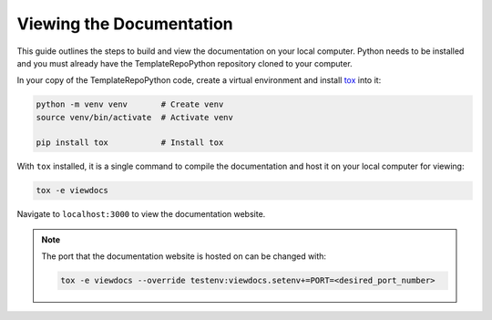 Viewing the Documentation
=========================

This guide outlines the steps to build and view the documentation on your local
computer. Python needs to be installed and you must already have the TemplateRepoPython
repository cloned to your computer.

In your copy of the TemplateRepoPython code, create a virtual environment and install `tox
<https://tox.wiki/en/stable/>`_ into it:

.. code-block:: bash

    python -m venv venv       # Create venv
    source venv/bin/activate  # Activate venv

    pip install tox           # Install tox

With ``tox`` installed, it is a single command to compile the documentation and
host it on your local computer for viewing:

.. code-block:: bash

    tox -e viewdocs

Navigate to ``localhost:3000`` to view the documentation website.

.. note::

    The port that the documentation website is hosted on can be changed with:

    .. code-block:: bash

        tox -e viewdocs --override testenv:viewdocs.setenv+=PORT=<desired_port_number>
